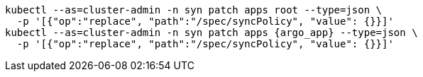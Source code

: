 [source,bash,subs="attributes"]
----
kubectl --as=cluster-admin -n syn patch apps root --type=json \
  -p '[{"op":"replace", "path":"/spec/syncPolicy", "value": {}}]'
kubectl --as=cluster-admin -n syn patch apps {argo_app} --type=json \
  -p '[{"op":"replace", "path":"/spec/syncPolicy", "value": {}}]'
----
